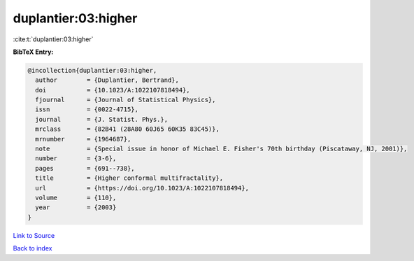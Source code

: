 duplantier:03:higher
====================

:cite:t:`duplantier:03:higher`

**BibTeX Entry:**

.. code-block:: bibtex

   @incollection{duplantier:03:higher,
     author        = {Duplantier, Bertrand},
     doi           = {10.1023/A:1022107818494},
     fjournal      = {Journal of Statistical Physics},
     issn          = {0022-4715},
     journal       = {J. Statist. Phys.},
     mrclass       = {82B41 (28A80 60J65 60K35 83C45)},
     mrnumber      = {1964687},
     note          = {Special issue in honor of Michael E. Fisher's 70th birthday (Piscataway, NJ, 2001)},
     number        = {3-6},
     pages         = {691--738},
     title         = {Higher conformal multifractality},
     url           = {https://doi.org/10.1023/A:1022107818494},
     volume        = {110},
     year          = {2003}
   }

`Link to Source <https://doi.org/10.1023/A:1022107818494},>`_


`Back to index <../By-Cite-Keys.html>`_
